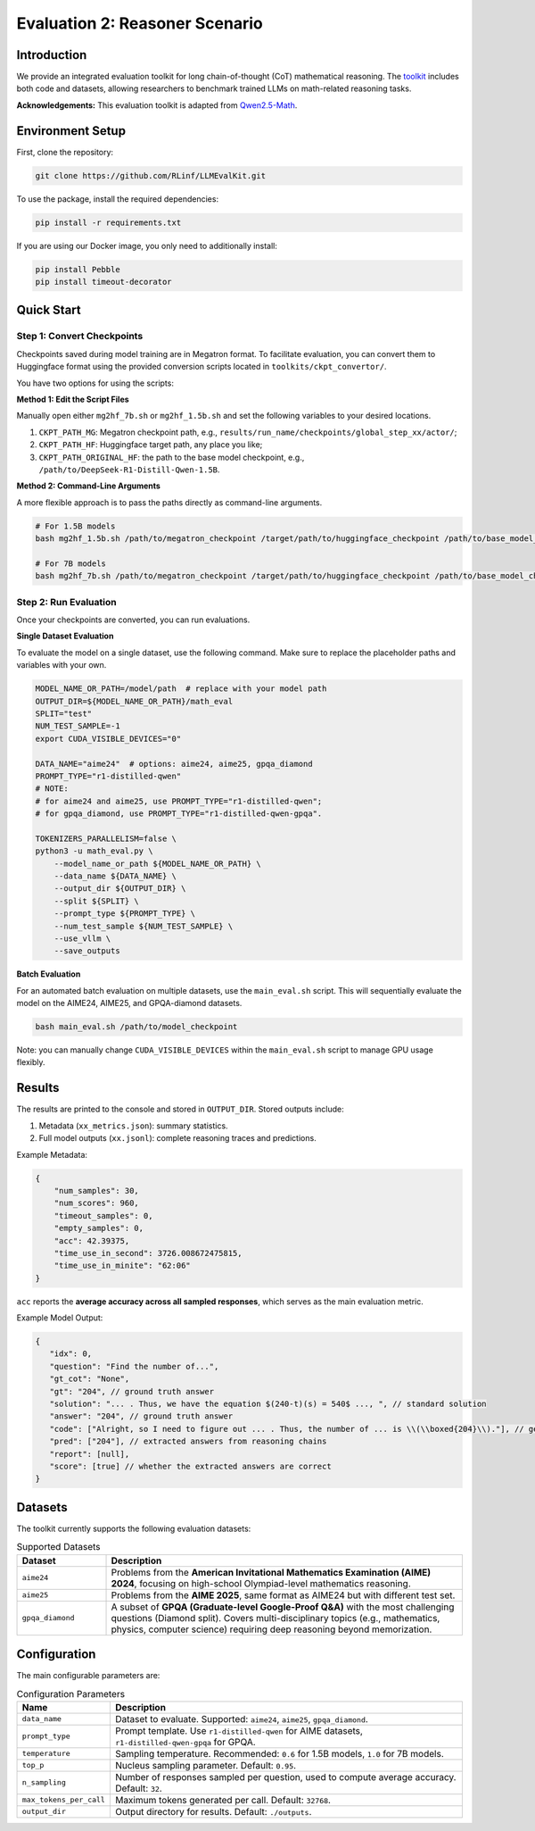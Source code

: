 Evaluation 2: Reasoner Scenario
=================================

Introduction
------------
We provide an integrated evaluation toolkit for long chain-of-thought (CoT) mathematical reasoning.  
The `toolkit <https://github.com/RLinf/LLMEvalKit>`_ includes both code and datasets, allowing researchers to benchmark trained LLMs on math-related reasoning tasks.  

**Acknowledgements:** This evaluation toolkit is adapted from `Qwen2.5-Math <https://github.com/QwenLM/Qwen2.5-Math>`_.

Environment Setup
-----------------
First, clone the repository:

.. code-block:: bash

   git clone https://github.com/RLinf/LLMEvalKit.git 

To use the package, install the required dependencies:

.. code-block:: bash

   pip install -r requirements.txt 

If you are using our Docker image, you only need to additionally install:

.. code-block:: bash

   pip install Pebble
   pip install timeout-decorator

Quick Start
-----------

Step 1: Convert Checkpoints
^^^^^^^^^^^^^^^^^^^^^^^^^^^

Checkpoints saved during model training are in Megatron format. To facilitate evaluation, you can convert them to Huggingface format using the provided conversion scripts located in ``toolkits/ckpt_convertor/``.

You have two options for using the scripts:

**Method 1: Edit the Script Files**

Manually open either ``mg2hf_7b.sh`` or ``mg2hf_1.5b.sh`` and set the following variables to your desired locations.

1. ``CKPT_PATH_MG``: Megatron checkpoint path, e.g., ``results/run_name/checkpoints/global_step_xx/actor/``;
2. ``CKPT_PATH_HF``: Huggingface target path, any place you like;
3. ``CKPT_PATH_ORIGINAL_HF``: the path to the base model checkpoint, e.g., ``/path/to/DeepSeek-R1-Distill-Qwen-1.5B``.

**Method 2: Command-Line Arguments**

A more flexible approach is to pass the paths directly as command-line arguments.

.. code-block:: bash

   # For 1.5B models
   bash mg2hf_1.5b.sh /path/to/megatron_checkpoint /target/path/to/huggingface_checkpoint /path/to/base_model_checkpoint

   # For 7B models
   bash mg2hf_7b.sh /path/to/megatron_checkpoint /target/path/to/huggingface_checkpoint /path/to/base_model_checkpoint

Step 2: Run Evaluation
^^^^^^^^^^^^^^^^^^^^^^

Once your checkpoints are converted, you can run evaluations.

**Single Dataset Evaluation**

To evaluate the model on a single dataset, use the following command. Make sure to replace the placeholder paths and variables with your own.

.. code-block:: bash

   MODEL_NAME_OR_PATH=/model/path  # replace with your model path
   OUTPUT_DIR=${MODEL_NAME_OR_PATH}/math_eval
   SPLIT="test"
   NUM_TEST_SAMPLE=-1
   export CUDA_VISIBLE_DEVICES="0"

   DATA_NAME="aime24"  # options: aime24, aime25, gpqa_diamond
   PROMPT_TYPE="r1-distilled-qwen"
   # NOTE:
   # for aime24 and aime25, use PROMPT_TYPE="r1-distilled-qwen";
   # for gpqa_diamond, use PROMPT_TYPE="r1-distilled-qwen-gpqa".

   TOKENIZERS_PARALLELISM=false \
   python3 -u math_eval.py \
       --model_name_or_path ${MODEL_NAME_OR_PATH} \
       --data_name ${DATA_NAME} \
       --output_dir ${OUTPUT_DIR} \
       --split ${SPLIT} \
       --prompt_type ${PROMPT_TYPE} \
       --num_test_sample ${NUM_TEST_SAMPLE} \
       --use_vllm \
       --save_outputs

**Batch Evaluation**

For an automated batch evaluation on multiple datasets, use the ``main_eval.sh`` script. This will sequentially evaluate the model on the AIME24, AIME25, and GPQA-diamond datasets.

.. code-block:: bash

   bash main_eval.sh /path/to/model_checkpoint

Note: you can manually change ``CUDA_VISIBLE_DEVICES`` within the ``main_eval.sh`` script to manage GPU usage flexibly. 

Results
-------
The results are printed to the console and stored in ``OUTPUT_DIR``.  
Stored outputs include:

1. Metadata (``xx_metrics.json``): summary statistics.  
2. Full model outputs (``xx.jsonl``): complete reasoning traces and predictions.  

Example Metadata:

.. code-block:: javascript

   {
       "num_samples": 30,
       "num_scores": 960,
       "timeout_samples": 0,
       "empty_samples": 0,
       "acc": 42.39375,
       "time_use_in_second": 3726.008672475815,
       "time_use_in_minite": "62:06"
   }

``acc`` reports the **average accuracy across all sampled responses**, which serves as the main evaluation metric.  

Example Model Output:

.. code-block:: javascript

   {
      "idx": 0, 
      "question": "Find the number of...", 
      "gt_cot": "None", 
      "gt": "204", // ground truth answer
      "solution": "... . Thus, we have the equation $(240-t)(s) = 540$ ..., ", // standard solution
      "answer": "204", // ground truth answer
      "code": ["Alright, so I need to figure out ... . Thus, the number of ... is \\(\\boxed{204}\\)."], // generated reasoning chains
      "pred": ["204"], // extracted answers from reasoning chains
      "report": [null], 
      "score": [true] // whether the extracted answers are correct
   }

Datasets
--------
The toolkit currently supports the following evaluation datasets:

.. list-table:: Supported Datasets
   :header-rows: 1
   :widths: 20 80

   * - Dataset
     - Description
   * - ``aime24``
     - Problems from the **American Invitational Mathematics Examination (AIME) 2024**, focusing on high-school Olympiad-level mathematics reasoning.
   * - ``aime25``
     - Problems from the **AIME 2025**, same format as AIME24 but with different test set.
   * - ``gpqa_diamond``
     - A subset of **GPQA (Graduate-level Google-Proof Q&A)** with the most challenging questions (Diamond split). Covers multi-disciplinary topics (e.g., mathematics, physics, computer science) requiring deep reasoning beyond memorization.

Configuration
-------------
The main configurable parameters are:

.. list-table:: Configuration Parameters
   :header-rows: 1
   :widths: 20 80

   * - Name
     - Description
   * - ``data_name``
     - Dataset to evaluate. Supported: ``aime24``, ``aime25``, ``gpqa_diamond``.
   * - ``prompt_type``
     - Prompt template. Use ``r1-distilled-qwen`` for AIME datasets, ``r1-distilled-qwen-gpqa`` for GPQA.
   * - ``temperature``
     - Sampling temperature. Recommended: ``0.6`` for 1.5B models, ``1.0`` for 7B models.
   * - ``top_p``
     - Nucleus sampling parameter. Default: ``0.95``.
   * - ``n_sampling``
     - Number of responses sampled per question, used to compute average accuracy. Default: ``32``.
   * - ``max_tokens_per_call``
     - Maximum tokens generated per call. Default: ``32768``.
   * - ``output_dir``
     - Output directory for results. Default: ``./outputs``.


